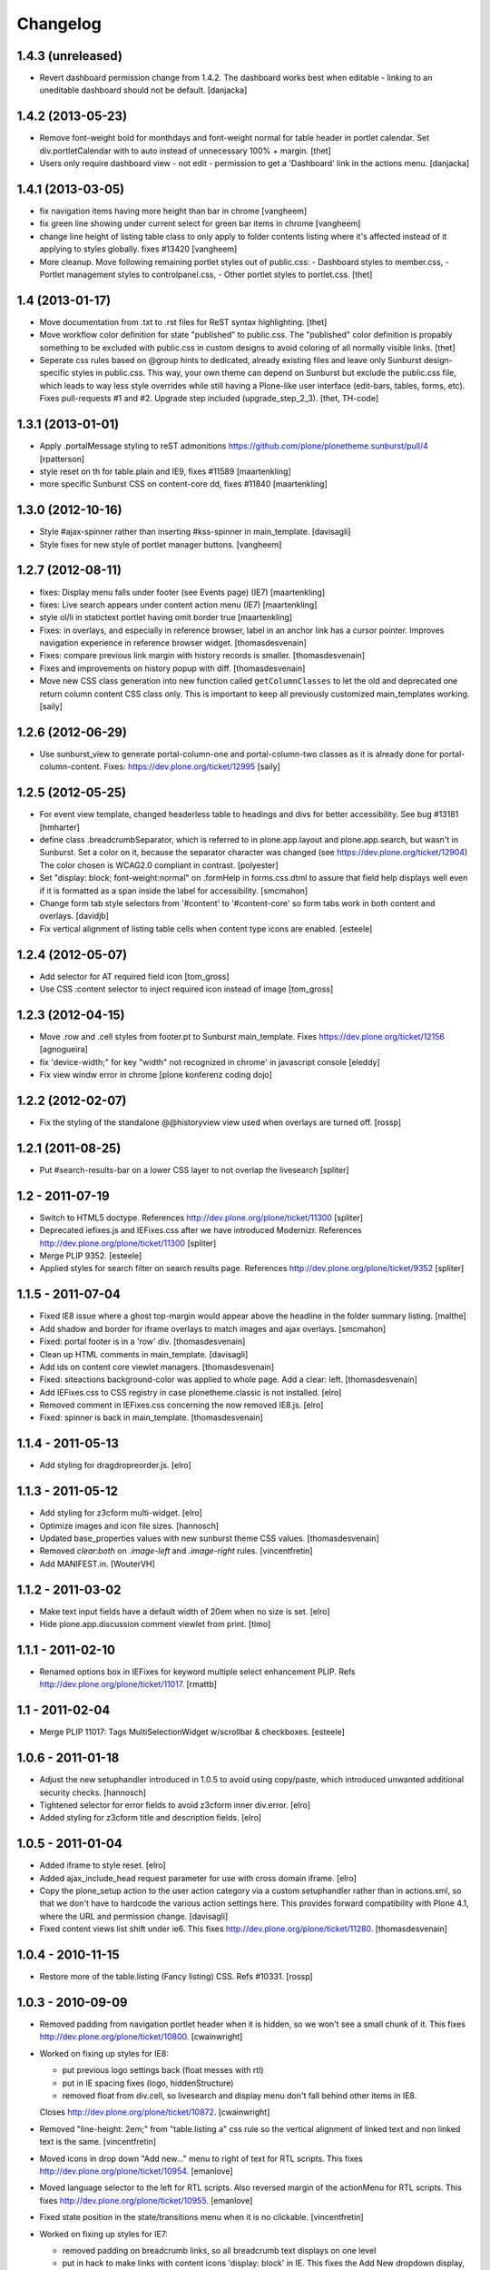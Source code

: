 Changelog
=========


1.4.3 (unreleased)
------------------

- Revert dashboard permission change from 1.4.2. The dashboard works best when
  editable - linking to an uneditable dashboard should not be default.
  [danjacka]


1.4.2 (2013-05-23)
------------------

- Remove font-weight bold for monthdays and font-weight normal for table header
  in portlet calendar. Set div.portletCalendar with to auto instead of
  unnecessary 100% + margin.
  [thet]

- Users only require dashboard view - not edit - permission to get a 'Dashboard'
  link in the actions menu.
  [danjacka]


1.4.1 (2013-03-05)
------------------

- fix navigation items having more height than bar in chrome
  [vangheem]

- fix green line showing under current select for green bar items in chrome
  [vangheem]

- change line height of listing table class to only apply to folder contents
  listing where it's affected instead of it applying to styles globally.
  fixes #13420
  [vangheem]

- More cleanup. Move following remaining portlet styles out of public.css:
  - Dashboard styles to member.css,
  - Portlet management styles to controlpanel.css,
  - Other portlet styles to portlet.css.
  [thet]


1.4 (2013-01-17)
----------------

- Move documentation from .txt to .rst files for ReST syntax highlighting.
  [thet]

- Move workflow color definition for state "published" to public.css. The
  "published" color definition is propably something to be excluded with
  public.css in custom designs to avoid coloring of all normally visible links.
  [thet]

- Seperate css rules based on @group hints to dedicated, already existing files
  and leave only Sunburst design-specific styles in public.css. This way, your
  own theme can depend on Sunburst but exclude the public.css file, which leads
  to way less style overrides while still having a Plone-like user interface
  (edit-bars, tables, forms, etc). Fixes pull-requests #1 and #2. Upgrade step
  included (upgrade_step_2_3).
  [thet, TH-code]


1.3.1 (2013-01-01)
------------------

- Apply .portalMessage styling to reST admonitions
  https://github.com/plone/plonetheme.sunburst/pull/4
  [rpatterson]

- style reset on th for table.plain and IE9, fixes #11589
  [maartenkling]

- more specific Sunburst CSS on content-core dd, fixes #11840
  [maartenkling]


1.3.0 (2012-10-16)
------------------

- Style #ajax-spinner rather than inserting #kss-spinner in main_template.
  [davisagli]

- Style fixes for new style of portlet manager buttons.
  [vangheem]


1.2.7 (2012-08-11)
------------------
- fixes: Display menu falls under footer (see Events page) (IE7)
  [maartenkling]

- fixes: Live search appears under content action menu (IE7)
  [maartenkling]

- style ol/li in statictext portlet having omit border true
  [maartenkling]

- Fixes: in overlays, and especially in reference browser,
  label in an anchor link has a cursor pointer.
  Improves navigation experience in reference browser widget.
  [thomasdesvenain]

- Fixes: compare previous link margin with history records
  is smaller.
  [thomasdesvenain]

- Fixes and improvements on history popup with diff.
  [thomasdesvenain]

- Move new CSS class generation into new function called ``getColumnClasses``
  to let the old and deprecated one return column content CSS class only. This
  is important to keep all previously customized main_templates working.
  [saily]


1.2.6 (2012-06-29)
------------------

- Use sunburst_view to generate portal-column-one and portal-column-two
  classes as it is already done for portal-column-content.
  Fixes: https://dev.plone.org/ticket/12995
  [saily]


1.2.5 (2012-05-25)
------------------
- For event view template, changed headerless table to headings and divs for better accessibility. See bug #13181
  [hmharter]

- define class .breadcrumbSeparator, which is referred to in plone.app.layout
  and plone.app.search, but wasn't in Sunburst. Set a color on it, because
  the separator character was changed (see https://dev.plone.org/ticket/12904)
  The color chosen is WCAG2.0 compliant in contrast.
  [polyester]

- Set "display: block; font-weight:normal" on .formHelp in forms.css.dtml to
  assure that field help displays well even if it is formatted as a span
  inside the label for accessibility.
  [smcmahon]

- Change form tab style selectors from '#content' to '#content-core' so form
  tabs work in both content and overlays.
  [davidjb]

- Fix vertical alignment of listing table cells when content type icons are
  enabled.
  [esteele]


1.2.4 (2012-05-07)
------------------

- Add selector for AT required field icon
  [tom_gross]

- Use CSS :content selector to inject required icon instead of image
  [tom_gross]

1.2.3 (2012-04-15)
------------------

- Move .row and .cell styles from footer.pt to Sunburst main_template.
  Fixes https://dev.plone.org/ticket/12156
  [agnogueira]

- fix 'device-width;" for key "width" not recognized in chrome' in javascript console
  [eleddy]

- Fix view windw error in chrome
  [plone konferenz coding dojo]


1.2.2 (2012-02-07)
------------------

- Fix the styling of the standalone @@historyview view used when
  overlays are turned off.
  [rossp]


1.2.1 (2011-08-25)
------------------

- Put #search-results-bar on a lower CSS layer to not overlap the livesearch
  [spliter]

1.2 - 2011-07-19
----------------

- Switch to HTML5 doctype. References http://dev.plone.org/plone/ticket/11300
  [spliter]

- Deprecated iefixes.js and IEFixes.css after we have introduced Modernizr.
  References http://dev.plone.org/plone/ticket/11300
  [spliter]

- Merge PLIP 9352.
  [esteele]

- Applied styles for search filter on search results page.
  References http://dev.plone.org/plone/ticket/9352
  [spliter]

1.1.5 - 2011-07-04
------------------

- Fixed IE8 issue where a ghost top-margin would appear above the
  headline in the folder summary listing.
  [malthe]

- Add shadow and border for iframe overlays to match images and ajax overlays.
  [smcmahon]

- Fixed: portal footer is in a 'row' div.
  [thomasdesvenain]

- Clean up HTML comments in main_template.
  [davisagli]

- Add ids on content core viewlet managers.
  [thomasdesvenain]

- Fixed: siteactions background-color was applied to whole page.
  Add a clear: left.
  [thomasdesvenain]

- Add IEFixes.css to CSS registry in case plonetheme.classic is not installed.
  [elro]

- Removed comment in IEFixes.css concerning the now removed IE8.js.
  [elro]

- Fixed: spinner is back in main_template.
  [thomasdesvenain]

1.1.4 - 2011-05-13
------------------

- Add styling for dragdropreorder.js.
  [elro]

1.1.3 - 2011-05-12
------------------

- Add styling for z3cform multi-widget.
  [elro]

- Optimize images and icon file sizes.
  [hannosch]

- Updated base_properties values with new sunburst theme CSS values.
  [thomasdesvenain]

- Removed `clear:both` on `.image-left` and `.image-right` rules.
  [vincentfretin]

- Add MANIFEST.in.
  [WouterVH]


1.1.2 - 2011-03-02
------------------

- Make text input fields have a default width of 20em when no size is set.
  [elro]

- Hide plone.app.discussion comment viewlet from print.
  [timo]


1.1.1 - 2011-02-10
------------------

- Renamed options box in IEFixes for keyword multiple select enhancement PLIP.
  Refs http://dev.plone.org/plone/ticket/11017.
  [rmattb]


1.1 - 2011-02-04
----------------

- Merge PLIP 11017: Tags MultiSelectionWidget w/scrollbar & checkboxes.
  [esteele]


1.0.6 - 2011-01-18
------------------

- Adjust the new setuphandler introduced in 1.0.5 to avoid using copy/paste,
  which introduced unwanted additional security checks.
  [hannosch]

- Tightened selector for error fields to avoid z3cform inner div.error.
  [elro]

- Added styling for z3cform title and description fields.
  [elro]


1.0.5 - 2011-01-04
------------------

- Added iframe to style reset.
  [elro]

- Added ajax_include_head request parameter for use with cross domain iframe.
  [elro]

- Copy the plone_setup action to the user action category via a custom
  setuphandler rather than in actions.xml, so that we don't have to hardcode
  the various action settings here.  This provides forward compatibility with
  Plone 4.1, where the URL and permission change.
  [davisagli]

- Fixed content views list shift under ie6.
  This fixes http://dev.plone.org/plone/ticket/11280.
  [thomasdesvenain]


1.0.4 - 2010-11-15
------------------

- Restore more of the table.listing (Fancy listing) CSS. Refs #10331.
  [rossp]


1.0.3 - 2010-09-09
------------------

- Removed padding from navigation portlet header when it is hidden, so we won't
  see a small chunk of it. This fixes http://dev.plone.org/plone/ticket/10800.
  [cwainwright]

- Worked on fixing up styles for IE8:

  * put previous logo settings back (float messes with rtl)
  * put in IE spacing fixes (logo, hiddenStructure)
  * removed float from div.cell, so livesearch and display menu don't fall
    behind other items in IE8.

  Closes http://dev.plone.org/plone/ticket/10872.
  [cwainwright]

- Removed "line-height: 2em;" from "table.listing a" css rule so the vertical
  alignment of linked text and non linked text is the same.
  [vincentfretin]

- Moved icons in drop down "Add new..." menu to right of text for RTL
  scripts. This fixes http://dev.plone.org/plone/ticket/10954.
  [emanlove]

- Moved language selector to the left for RTL scripts. Also reversed margin
  of the actionMenu for RTL scripts. This fixes
  http://dev.plone.org/plone/ticket/10955.
  [emanlove]

- Fixed state position in the state/transitions menu when it is no clickable.
  [vincentfretin]

- Worked on fixing up styles for IE7:

  * removed padding on breadcrumb links, so all breadcrumb text
    displays on one level
  * put in hack to make links with content icons 'display: block' in IE.
    This fixes the Add New dropdown display, but breaks icon display on
    .navTreeCurrentItem, so I added zoom to the links.
    (fyi - the hack was the only way I could find to make this work to
    override the inline-block, did not work in IEFixes.css)
  * adjusted styles on logo so IE displays it in the correct place

  Refs http://dev.plone.org/plone/ticket/10872.
  [cwainwright]


1.0.2 - 2010-07-18
------------------

- Fixed problems with content menus sticking out of the edit bar under various
  font sizes. This closes http://dev.plone.org/plone/ticket/10736.
  [hannosch]

- Fixed anonymous personal bar spacing with multiple entries. This closes
  http://dev.plone.org/plone/ticket/10743.
  [hannosch]

- Fixed bulleted / numbered lists out of text area in right to left. This
  closes http://dev.plone.org/plone/ticket/9658.
  [emanlove, hannosch]

- Added back styles for grid listings. This refs
  http://dev.plone.org/plone/ticket/10331.
  [hannosch]

- Add globe icon to external links when "Mark External Links" is checked.
  [cwainwright]

- Update license to GPL version 2 only.
  [hannosch]


1.0.1 - 2010-07-07
------------------

- Removed remaining references to empty ``sunburst_js`` folder.
  [hannosch]


1.0 - 2010-07-07
----------------

- Removed IE9.js from Sunburst for now.
  [spliter]

- Cleaned up the Dashboard CSS. This fixes
  http://dev.plone.org/plone/ticket/10516.
  [limi]

- Adding max-width for the language selector, so it works even with
  a ridiculous amount of languages.
  This fixes http://dev.plone.org/plone/ticket/10452.
  [limi]

- Improved default rendering for Python code listings when using the
  syntax coloring, and improved the overall typography for code.
  This fixes http://dev.plone.org/plone/ticket/10692.
  [limi]

- Adding eventDetails styling and vertical table styles, this fixes
  http://dev.plone.org/plone/ticket/10540.
  [limi]

- Lining up the edges of the main layout elements, this fixes
  http://dev.plone.org/plone/ticket/10465.
  [limi]

- Increased space between icons in the sprite to 200px to make collisions
  unlikely. This fixes http://dev.plone.org/plone/ticket/10633.
  [limi]

- Only add content type icons when they are enabled.
  Fixes http://dev.plone.org/plone/ticket/10541
  [davisagli]

- Remove the sprited icons for the file and image content types, to avoid
  double icons. Fixes http://dev.plone.org/plone/ticket/10501.
  [davisagli]

- Improved printing: hide some UI, better document and listing views
  [tdesvenain]

- Restore some of the headline/description styling that was lost when
  Denys' branch was merged.
  [limi]

- Adding a border to the dialog boxes, so it doesn't appear borderless on
  browsers that don't support box-shadow, like Internet Explorer.
  Fixes http://dev.plone.org/plone/ticket/10630.
  [limi]


1.0b7 - 2010-05-31
------------------

- Improved typography and vertical rhythm of the theme to improve UX.
  [spliter]

- Moved overlay close button to upper-left to get it off the vertical
  scrollbar when a an ajax overlay is longer than the viewport.
  [stevem]

- Set overflow-y:auto on ajax overlays to support forms longer than the
  viewport.
  [stevem]


1.0b6 - 2010-05-03
------------------

- Remove styling of path_bar. Breadcrumbs should now behave in a manner
  similar to that of Plone 3.
  [esteele]


1.0b5 - 2010-05-03
------------------

- Show current page in breadcrumbs, give the surrounding div the same height
  as our portal-headers for consistency.
  [esteele]

- Dtml vars removed.
  Fixes: http://dev.plone.org/plone/ticket/10492
  [pelle]

- Improved :focus which is an accessibility requirement, a level 2 priority
  point/AA. This was removed entirely due to the reset css in use, so
  specifying :hover then remember :focus as well.
  Fixes: http://dev.plone.org/plone/ticket/10472
  [pelle]

- Fix for global navigation colliding with portlets, bread crumb etc.
  http://dev.plone.org/plone/ticket/10491
  [pelle]


1.0b4 - 2010-05-01
------------------

- Always enable breadcrumbs on all levels. ploneCustom contains an example on
  how to disable them on the first levels. This closes
  http://dev.plone.org/plone/ticket/9987 again.
  [elvix, hannosch]

- Added tests for "ajax_load" query string in main_template. When found, skip
  anything expensive that isn't going to show in an ajax overlay.
  The plone.app.jquerytools overlay helper sets the ajax_load query string
  to prevent browser caching.
  [smcmahon]

- Removed fixed vertical position for overlays. This needs to be computed on
  display so that overlays don't display out of the viewport on long pages.
  [smcmahon]

- Remove display:none for navigation portlet header. This is now handled
  through the template.
  [esteele]

- Improved style of blocked portlets.
  [igbun]

- Be carefull with adding ie hacks to IEFixes.css since Sunburst Theme
  uses IE8.js.
  Fixes http://dev.plone.org/plone/ticket/10417.
  [pelle]

- Improved overlay styling e.g. for openid overlay.
  Done when stepping trough #10035 and it's tried to make as general as possible.
  [pelle]


1.0b3 - 2010-04-10
------------------

- Improved mobile styling.
  [limi]

- Less disruptive styling for inline validation, it no longer shifts the form
  around in a significant way.
  [limi]

- Remove unused personalize_form template and unneeded copies of the author
  template and prefs_main_template.
  [davisagli]

- Updated styling for breadcrumbs, tags/keywords, and added styles for the
  currently selected nav tree item.
  [limi]

- Adjusted viewlets so that Sunburst uses the viewlet configuration from
  plone.app.layout.viewlets.
  [davisagli]

- Improved call-out and pull-quote styling.
  [limi]

- Improved general overlay styling.
  [limi]

- Improved history pop-up styling.
  [limi]

- Fix columns in prefs_main_template.
  [davisagli]

- Pass the current view to getColumnsClass.  This is needed if the view is not
  the @@plone view and it has different portlets (such as on the portlet
  management views).  This closes http://dev.plone.org/plone/ticket/10320.
  [davisagli]

- Repositioned the searchbox for RTL scripts.
  Fixes http://dev.plone.org/plone/ticket/10367.
  [emanlove]

- Stop hiding the (now) non-existing sendto action.
  Refs http://dev.plone.org/plone/ticket/8800.
  [dukebody]

- Fixed help_biography message.
  [vincentfretin]


1.0b2 - 2010-03-05
------------------

- Established Sunburst-specific browser view similar to ploneview and moved
  out the logic of applying special width/position CSS class on
  #portal-column-content from main_template.pt to that view.
  Closes http://dev.plone.org/plone/ticket/10292
  [spliter]

- Set up testing environment for the package
  [spliter]

- Inline images should not have borders (makes it hard to insert graphics that
  are part of a sentence, or similar), and we don't have any other round
  elements in the basic design (the edit bar is special, and is round to
  differentiate itself from the "stable elements"), so removed the rounded
  corners for image frames.
  [limi]

- Added some padding to a <fieldset> in order to have better-looking forms.
  References http://dev.plone.org/plone/ticket/9824
  [spliter]

- Moved language selector and personal tools viewlets into plone.portalheader
  viewlet manager and re-positioned them relatively instead of absolute.
  Closes http://dev.plone.org/plone/ticket/10252
  [spliter]

- Hide the "up to groups overview" link and fieldset border in the "add group"
  overlay.
  Closes http://dev.plone.org/plone/ticket/10149
  Closes http://dev.plone.org/plone/ticket/10150
  [stuttle]

- Replaced references to redundant #region-content to #content in stylesheets.
  References http://dev.plone.org/plone/ticket/10231
  [spliter]

- Adding back IE8.js to fix Sunburst for IE6/7, re-enabling mobile device
  support.
  [limi]

- Adding IE8.js v2.1 beta, this should resolve the issues with @media selectors,
  and let us re-enable the mobile support again. Thanks to Dean Edwards for
  fixing this.
  [limi]


1.0b1 - 2010-02-18
------------------

- Added example CSS to ploneCustom.css on how to enable the first levels of
  breadcrumbs. This fixes http://dev.plone.org/plone/ticket/9987.
  [limi]

- Removed #region-content and .documentContent from all templates, as they are
  redundant. See http://dev.plone.org/plone/ticket/10231 for details.
  [limi]

- Updated prefs_main_template.pt and personalize_form.pt to the recent markup
  conventions.
  References http://dev.plone.org/plone/ticket/9981
  [spliter]

- Moved 'content' slot to the same place as it is in CMFPlone's
  main_template.pt. Having the same slot in different places is confusing.
  References http://dev.plone.org/plone/ticket/9981
  [spliter]

- Wrapped .contentViews and .contentActions with <div id="edit-bar"> in
  author.pt.
  [spliter]

- Add html id to personal bar actions.
  [paul_r]

- Align the personal tools drop-down submenu to the left for
  RTL scripts.
  Fixes http://dev.plone.org/plone/ticket/10181.
  [emanlove]

- Updated templates to disable the columns with 'disable_MANAGER_NAME'
  pattern.
  [spliter]

- Removed action drop-down submenu right alignment for RTL scripts.
  Re-fixes http://dev.plone.org/plone/ticket/9651.
  [emanlove]

- Some sunburst for the site actions.
  Refs http://dev.plone.org/plone/ticket/10176
  [pelle]

- Remove common CSS registries.
  Refs http://dev.plone.org/plone/ticket/9988.
  [dukebody]

- Copied updated structure of 'main' slot from classic theme to Sunburst
  [spliter]


1.0a5 - 2010-02-01
------------------

- Move the login overlay form labels slightly down to align vertically
  with their associated fields.
  Refs http://dev.plone.org/plone/ticket/10021.
  [dukebody]

- Align the action drop-down submenu to the right.
  Fixes http://dev.plone.org/plone/ticket/10074.
  [dukebody]

- Remove the ability for anonymous to send author feedback again. A quick
  survey of integrators showed that this wasn't desirable.
  [esteele]

- Avoid the test function in the main_template. It doesn't exist in view page
  template files.
  [hannosch]

- Simplify the bodyClass construction.
  [hannosch]

- Use renderBase from new location.
  [hannosch]

- Remove obsolete charset definition for the global_cache_settings macro.
  [hannosch]

- Follow the getSectionFromURL change in CMFPlone.
  [hannosch]

- Just a markup polishing - <metal> tags don't need explicit "metal" for
  defining slots.
  [spliter]

- Copied preferred structure of 'main' slot from default main_template
  [spliter]

- Moved plone.abovecontent and plone.belowcontent viewlet managers actually
  above and below content respectively for Sunburst.
  References http://dev.plone.org/plone/ticket/10081
  [spliter]

- Support various image alignment classes and image caption.
  Based on the classic theme but with a slight sunburst touch.
  http://dev.plone.org/plone/ticket/10043
  [pelle]

- Don't limit the styling of portal messages etc. to the
  #region-content, portal messages might also appear out side
  that area in an overlay, portlet etc.
  Fixes http://dev.plone.org/plone/ticket/10069
  [pelle]

- Move search results to the left for RTL scripts.
  Fixes http://dev.plone.org/plone/ticket/10015.
  [emanlove]

- Port changes to author.pt from
  http://dev.plone.org/plone/changeset/32858
  [esteele]

- Limit the caption width to 200px.
  Fixes http://dev.plone.org/plone/ticket/9992.
  [dukebody]

- Avoid leading spaces in the class attribute of the body element.
  Fixes http://dev.plone.org/plone/ticket/9489.
  [dukebody]

- Removed underline from "Manage portlets" fallback link
  [spliter]

- Adjust login overlay position and width. Refs
  http://dev.plone.org/plone/ticket/9869
  [dukebody]

- Underline links in warning and error info messages. This closes
  http://dev.plone.org/plone/ticket/9801
  [dukebody]

- Add some spacing between siteaction links. This closes
  http://dev.plone.org/plone/ticket/9830
  [dukebody]

- Style display view menu for items selected as main view for a
  folder. This closes http://dev.plone.org/plone/ticket/9894
  [dukebody, thanks cewing]


1.0a4 - 2009-12-21
------------------

- made descriptions for items in livesearch wrap normally
  [spliter]

- fixed positioning of livesearch to not overflow the screen on the
  right and have horizontal scrollbar.
  [spliter]

- Enabled thumbnails view in Sunburst. Fixes #9870.
  [spliter]

- Do not display the author contact form when the author has no email
  (for example for openid users).  Refs #8707.
  [maurits]

- On author.cpt, only display the "log in to add comments" button if mailhost
  is defined. Only show the mailhost warning if user is authenticated.
  [esteele]


1.0a3 - 2009-12-02
------------------

- Add selectors for openid login form section to login styles.
  [smcmahon]

- Sunburst has it's own table-less prefs_main_template.pt to
  keep validation of control panels for both sunburst and
  plonetheme.classic
  [spliter]

- removed negative margin from #contentActionMenus - it broke
  the rounded corner of #edit-bar
  [spliter]

- moved "Manage portlets" fallback link out of main_template to
  plone.manage_portlets_fallback viewlet
  http://dev.plone.org/plone/ticket/9808
  [spliter]

- Update styles to reflect the move to @@register and @@new-user
  [esteele]


1.0a2 - 2009-11-18
------------------

- Remove non-ascii character in README that prevented distribution.
  [esteele]


1.0a1 - 2009-11-18
------------------

- Initial release
